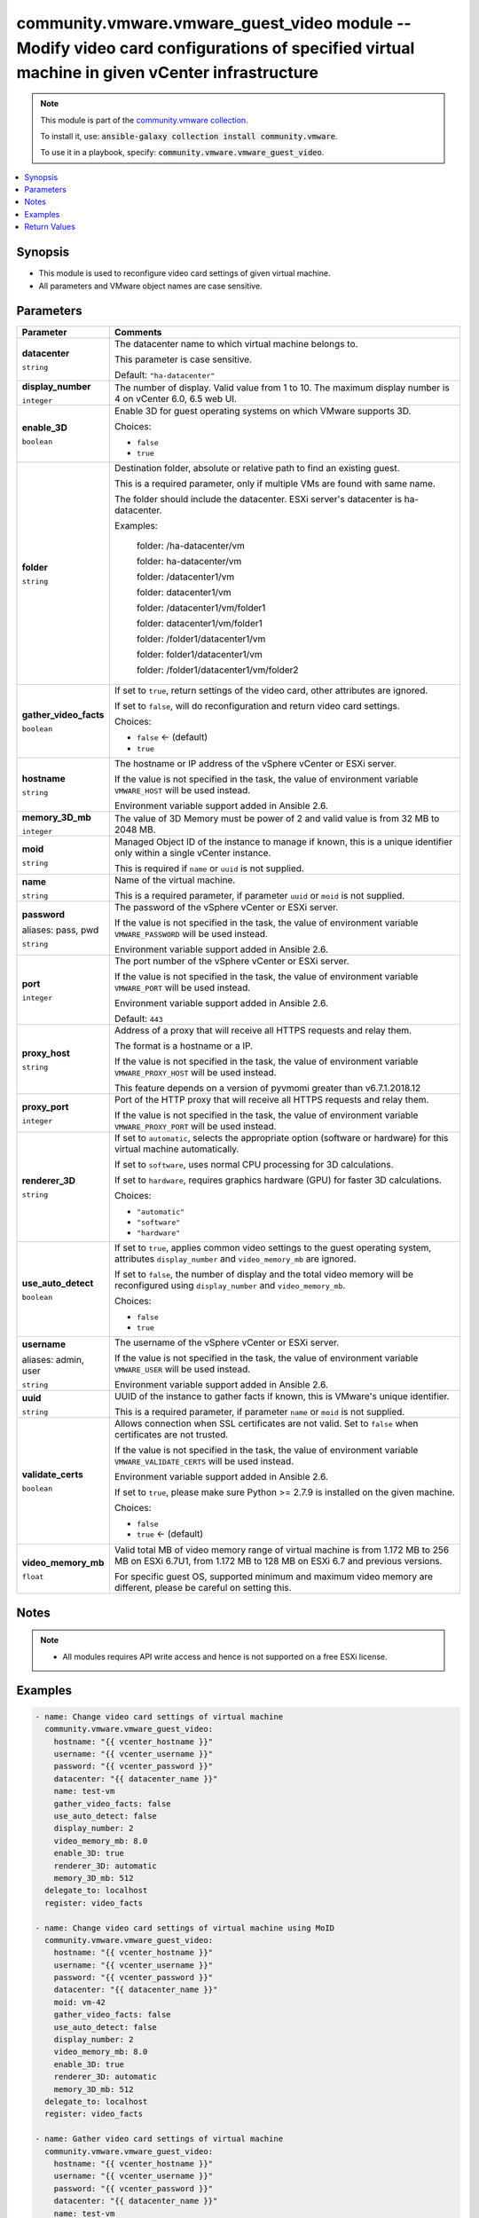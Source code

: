 

community.vmware.vmware_guest_video module -- Modify video card configurations of specified virtual machine in given vCenter infrastructure
+++++++++++++++++++++++++++++++++++++++++++++++++++++++++++++++++++++++++++++++++++++++++++++++++++++++++++++++++++++++++++++++++++++++++++

.. note::
    This module is part of the `community.vmware collection <https://galaxy.ansible.com/community/vmware>`_.

    To install it, use: :code:`ansible-galaxy collection install community.vmware`.

    To use it in a playbook, specify: :code:`community.vmware.vmware_guest_video`.


.. contents::
   :local:
   :depth: 1


Synopsis
--------

- This module is used to reconfigure video card settings of given virtual machine.
- All parameters and VMware object names are case sensitive.








Parameters
----------

.. list-table::
  :widths: auto
  :header-rows: 1

  * - Parameter
    - Comments

  * - .. raw:: html

        <div style="display: flex;"><div style="flex: 1 0 auto; white-space: nowrap; margin-left: 0.25em;">

      .. _parameter-datacenter:

      **datacenter**

      :literal:`string`

      .. raw:: html

        </div></div>

    - 
      The datacenter name to which virtual machine belongs to.

      This parameter is case sensitive.


      Default: :literal:`"ha-datacenter"`


  * - .. raw:: html

        <div style="display: flex;"><div style="flex: 1 0 auto; white-space: nowrap; margin-left: 0.25em;">

      .. _parameter-display_number:

      **display_number**

      :literal:`integer`

      .. raw:: html

        </div></div>

    - 
      The number of display. Valid value from 1 to 10. The maximum display number is 4 on vCenter 6.0, 6.5 web UI.



  * - .. raw:: html

        <div style="display: flex;"><div style="flex: 1 0 auto; white-space: nowrap; margin-left: 0.25em;">

      .. _parameter-enable_3d:

      **enable_3D**

      :literal:`boolean`

      .. raw:: html

        </div></div>

    - 
      Enable 3D for guest operating systems on which VMware supports 3D.


      Choices:

      - :literal:`false`
      - :literal:`true`



  * - .. raw:: html

        <div style="display: flex;"><div style="flex: 1 0 auto; white-space: nowrap; margin-left: 0.25em;">

      .. _parameter-folder:

      **folder**

      :literal:`string`

      .. raw:: html

        </div></div>

    - 
      Destination folder, absolute or relative path to find an existing guest.

      This is a required parameter, only if multiple VMs are found with same name.

      The folder should include the datacenter. ESXi server's datacenter is ha-datacenter.

      Examples:

         folder: /ha-datacenter/vm

         folder: ha-datacenter/vm

         folder: /datacenter1/vm

         folder: datacenter1/vm

         folder: /datacenter1/vm/folder1

         folder: datacenter1/vm/folder1

         folder: /folder1/datacenter1/vm

         folder: folder1/datacenter1/vm

         folder: /folder1/datacenter1/vm/folder2



  * - .. raw:: html

        <div style="display: flex;"><div style="flex: 1 0 auto; white-space: nowrap; margin-left: 0.25em;">

      .. _parameter-gather_video_facts:

      **gather_video_facts**

      :literal:`boolean`

      .. raw:: html

        </div></div>

    - 
      If set to \ :literal:`true`\ , return settings of the video card, other attributes are ignored.

      If set to \ :literal:`false`\ , will do reconfiguration and return video card settings.


      Choices:

      - :literal:`false` ← (default)
      - :literal:`true`



  * - .. raw:: html

        <div style="display: flex;"><div style="flex: 1 0 auto; white-space: nowrap; margin-left: 0.25em;">

      .. _parameter-hostname:

      **hostname**

      :literal:`string`

      .. raw:: html

        </div></div>

    - 
      The hostname or IP address of the vSphere vCenter or ESXi server.

      If the value is not specified in the task, the value of environment variable \ :literal:`VMWARE\_HOST`\  will be used instead.

      Environment variable support added in Ansible 2.6.



  * - .. raw:: html

        <div style="display: flex;"><div style="flex: 1 0 auto; white-space: nowrap; margin-left: 0.25em;">

      .. _parameter-memory_3d_mb:

      **memory_3D_mb**

      :literal:`integer`

      .. raw:: html

        </div></div>

    - 
      The value of 3D Memory must be power of 2 and valid value is from 32 MB to 2048 MB.



  * - .. raw:: html

        <div style="display: flex;"><div style="flex: 1 0 auto; white-space: nowrap; margin-left: 0.25em;">

      .. _parameter-moid:

      **moid**

      :literal:`string`

      .. raw:: html

        </div></div>

    - 
      Managed Object ID of the instance to manage if known, this is a unique identifier only within a single vCenter instance.

      This is required if \ :literal:`name`\  or \ :literal:`uuid`\  is not supplied.



  * - .. raw:: html

        <div style="display: flex;"><div style="flex: 1 0 auto; white-space: nowrap; margin-left: 0.25em;">

      .. _parameter-name:

      **name**

      :literal:`string`

      .. raw:: html

        </div></div>

    - 
      Name of the virtual machine.

      This is a required parameter, if parameter \ :literal:`uuid`\  or \ :literal:`moid`\  is not supplied.



  * - .. raw:: html

        <div style="display: flex;"><div style="flex: 1 0 auto; white-space: nowrap; margin-left: 0.25em;">

      .. _parameter-pass:
      .. _parameter-password:
      .. _parameter-pwd:

      **password**

      aliases: pass, pwd

      :literal:`string`

      .. raw:: html

        </div></div>

    - 
      The password of the vSphere vCenter or ESXi server.

      If the value is not specified in the task, the value of environment variable \ :literal:`VMWARE\_PASSWORD`\  will be used instead.

      Environment variable support added in Ansible 2.6.



  * - .. raw:: html

        <div style="display: flex;"><div style="flex: 1 0 auto; white-space: nowrap; margin-left: 0.25em;">

      .. _parameter-port:

      **port**

      :literal:`integer`

      .. raw:: html

        </div></div>

    - 
      The port number of the vSphere vCenter or ESXi server.

      If the value is not specified in the task, the value of environment variable \ :literal:`VMWARE\_PORT`\  will be used instead.

      Environment variable support added in Ansible 2.6.


      Default: :literal:`443`


  * - .. raw:: html

        <div style="display: flex;"><div style="flex: 1 0 auto; white-space: nowrap; margin-left: 0.25em;">

      .. _parameter-proxy_host:

      **proxy_host**

      :literal:`string`

      .. raw:: html

        </div></div>

    - 
      Address of a proxy that will receive all HTTPS requests and relay them.

      The format is a hostname or a IP.

      If the value is not specified in the task, the value of environment variable \ :literal:`VMWARE\_PROXY\_HOST`\  will be used instead.

      This feature depends on a version of pyvmomi greater than v6.7.1.2018.12



  * - .. raw:: html

        <div style="display: flex;"><div style="flex: 1 0 auto; white-space: nowrap; margin-left: 0.25em;">

      .. _parameter-proxy_port:

      **proxy_port**

      :literal:`integer`

      .. raw:: html

        </div></div>

    - 
      Port of the HTTP proxy that will receive all HTTPS requests and relay them.

      If the value is not specified in the task, the value of environment variable \ :literal:`VMWARE\_PROXY\_PORT`\  will be used instead.



  * - .. raw:: html

        <div style="display: flex;"><div style="flex: 1 0 auto; white-space: nowrap; margin-left: 0.25em;">

      .. _parameter-renderer_3d:

      **renderer_3D**

      :literal:`string`

      .. raw:: html

        </div></div>

    - 
      If set to \ :literal:`automatic`\ , selects the appropriate option (software or hardware) for this virtual machine automatically.

      If set to \ :literal:`software`\ , uses normal CPU processing for 3D calculations.

      If set to \ :literal:`hardware`\ , requires graphics hardware (GPU) for faster 3D calculations.


      Choices:

      - :literal:`"automatic"`
      - :literal:`"software"`
      - :literal:`"hardware"`



  * - .. raw:: html

        <div style="display: flex;"><div style="flex: 1 0 auto; white-space: nowrap; margin-left: 0.25em;">

      .. _parameter-use_auto_detect:

      **use_auto_detect**

      :literal:`boolean`

      .. raw:: html

        </div></div>

    - 
      If set to \ :literal:`true`\ , applies common video settings to the guest operating system, attributes \ :literal:`display\_number`\  and \ :literal:`video\_memory\_mb`\  are ignored.

      If set to \ :literal:`false`\ , the number of display and the total video memory will be reconfigured using \ :literal:`display\_number`\  and \ :literal:`video\_memory\_mb`\ .


      Choices:

      - :literal:`false`
      - :literal:`true`



  * - .. raw:: html

        <div style="display: flex;"><div style="flex: 1 0 auto; white-space: nowrap; margin-left: 0.25em;">

      .. _parameter-admin:
      .. _parameter-user:
      .. _parameter-username:

      **username**

      aliases: admin, user

      :literal:`string`

      .. raw:: html

        </div></div>

    - 
      The username of the vSphere vCenter or ESXi server.

      If the value is not specified in the task, the value of environment variable \ :literal:`VMWARE\_USER`\  will be used instead.

      Environment variable support added in Ansible 2.6.



  * - .. raw:: html

        <div style="display: flex;"><div style="flex: 1 0 auto; white-space: nowrap; margin-left: 0.25em;">

      .. _parameter-uuid:

      **uuid**

      :literal:`string`

      .. raw:: html

        </div></div>

    - 
      UUID of the instance to gather facts if known, this is VMware's unique identifier.

      This is a required parameter, if parameter \ :literal:`name`\  or \ :literal:`moid`\  is not supplied.



  * - .. raw:: html

        <div style="display: flex;"><div style="flex: 1 0 auto; white-space: nowrap; margin-left: 0.25em;">

      .. _parameter-validate_certs:

      **validate_certs**

      :literal:`boolean`

      .. raw:: html

        </div></div>

    - 
      Allows connection when SSL certificates are not valid. Set to \ :literal:`false`\  when certificates are not trusted.

      If the value is not specified in the task, the value of environment variable \ :literal:`VMWARE\_VALIDATE\_CERTS`\  will be used instead.

      Environment variable support added in Ansible 2.6.

      If set to \ :literal:`true`\ , please make sure Python \>= 2.7.9 is installed on the given machine.


      Choices:

      - :literal:`false`
      - :literal:`true` ← (default)



  * - .. raw:: html

        <div style="display: flex;"><div style="flex: 1 0 auto; white-space: nowrap; margin-left: 0.25em;">

      .. _parameter-video_memory_mb:

      **video_memory_mb**

      :literal:`float`

      .. raw:: html

        </div></div>

    - 
      Valid total MB of video memory range of virtual machine is from 1.172 MB to 256 MB on ESXi 6.7U1, from 1.172 MB to 128 MB on ESXi 6.7 and previous versions.

      For specific guest OS, supported minimum and maximum video memory are different, please be careful on setting this.





Notes
-----

.. note::
   - All modules requires API write access and hence is not supported on a free ESXi license.


Examples
--------

.. code-block:: yaml+jinja

    
    - name: Change video card settings of virtual machine
      community.vmware.vmware_guest_video:
        hostname: "{{ vcenter_hostname }}"
        username: "{{ vcenter_username }}"
        password: "{{ vcenter_password }}"
        datacenter: "{{ datacenter_name }}"
        name: test-vm
        gather_video_facts: false
        use_auto_detect: false
        display_number: 2
        video_memory_mb: 8.0
        enable_3D: true
        renderer_3D: automatic
        memory_3D_mb: 512
      delegate_to: localhost
      register: video_facts

    - name: Change video card settings of virtual machine using MoID
      community.vmware.vmware_guest_video:
        hostname: "{{ vcenter_hostname }}"
        username: "{{ vcenter_username }}"
        password: "{{ vcenter_password }}"
        datacenter: "{{ datacenter_name }}"
        moid: vm-42
        gather_video_facts: false
        use_auto_detect: false
        display_number: 2
        video_memory_mb: 8.0
        enable_3D: true
        renderer_3D: automatic
        memory_3D_mb: 512
      delegate_to: localhost
      register: video_facts

    - name: Gather video card settings of virtual machine
      community.vmware.vmware_guest_video:
        hostname: "{{ vcenter_hostname }}"
        username: "{{ vcenter_username }}"
        password: "{{ vcenter_password }}"
        datacenter: "{{ datacenter_name }}"
        name: test-vm
        gather_video_facts: false
      delegate_to: localhost
      register: video_facts





Return Values
-------------
The following are the fields unique to this module:

.. list-table::
  :widths: auto
  :header-rows: 1

  * - Key
    - Description

  * - .. raw:: html

        <div style="display: flex;"><div style="flex: 1 0 auto; white-space: nowrap; margin-left: 0.25em;">

      .. _return-video_status:

      **video_status**

      :literal:`dictionary`

      .. raw:: html

        </div></div>
    - 
      metadata about the virtual machine's video card after managing them


      Returned: always

      Sample: :literal:`{"auto\_detect": false, "display\_number": 2, "enable\_3D\_support": true, "memory\_3D": 524288, "renderer\_3D": "automatic", "video\_memory": 8192}`




Authors
~~~~~~~

- Diane Wang (@Tomorrow9) 



Collection links
~~~~~~~~~~~~~~~~

* `Issue Tracker <https://github.com/ansible-collections/community.vmware/issues?q=is%3Aissue+is%3Aopen+sort%3Aupdated-desc>`__
* `Homepage <https://github.com/ansible-collections/community.vmware>`__
* `Repository (Sources) <https://github.com/ansible-collections/community.vmware.git>`__

